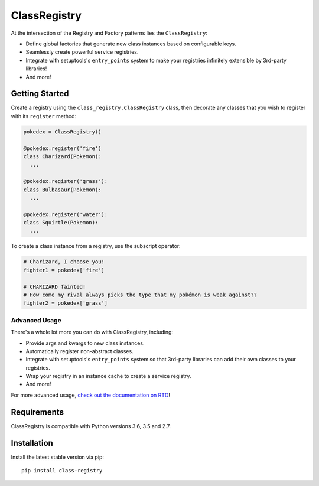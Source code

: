 =============
ClassRegistry
=============

At the intersection of the Registry and Factory patterns lies the
``ClassRegistry``:

- Define global factories that generate new class instances based on
  configurable keys.
- Seamlessly create powerful service registries.
- Integrate with setuptools's ``entry_points`` system to make your registries
  infinitely extensible by 3rd-party libraries!
- And more!

---------------
Getting Started
---------------

Create a registry using the ``class_registry.ClassRegistry`` class, then
decorate any classes that you wish to register with its ``register`` method:

.. code-block:: python

   pokedex = ClassRegistry()

   @pokedex.register('fire')
   class Charizard(Pokemon):
     ...

   @pokedex.register('grass'):
   class Bulbasaur(Pokemon):
     ...

   @pokedex.register('water'):
   class Squirtle(Pokemon):
     ...

To create a class instance from a registry, use the subscript operator:

.. code-block:: python

   # Charizard, I choose you!
   fighter1 = pokedex['fire']

   # CHARIZARD fainted!
   # How come my rival always picks the type that my pokémon is weak against??
   fighter2 = pokedex['grass']

Advanced Usage
--------------

There's a whole lot more you can do with ClassRegistry, including:

- Provide args and kwargs to new class instances.
- Automatically register non-abstract classes.
- Integrate with setuptools's ``entry_points`` system so that 3rd-party
  libraries can add their own classes to your registries.
- Wrap your registry in an instance cache to create a service registry.
- And more!

For more advanced usage, `check out the documentation on RTD`_!

------------
Requirements
------------

ClassRegistry is compatible with Python versions 3.6, 3.5 and 2.7.

------------
Installation
------------

Install the latest stable version via pip::

   pip install class-registry



.. _check out the documentation on rtd: https://class-registry.readthedocs.org/
